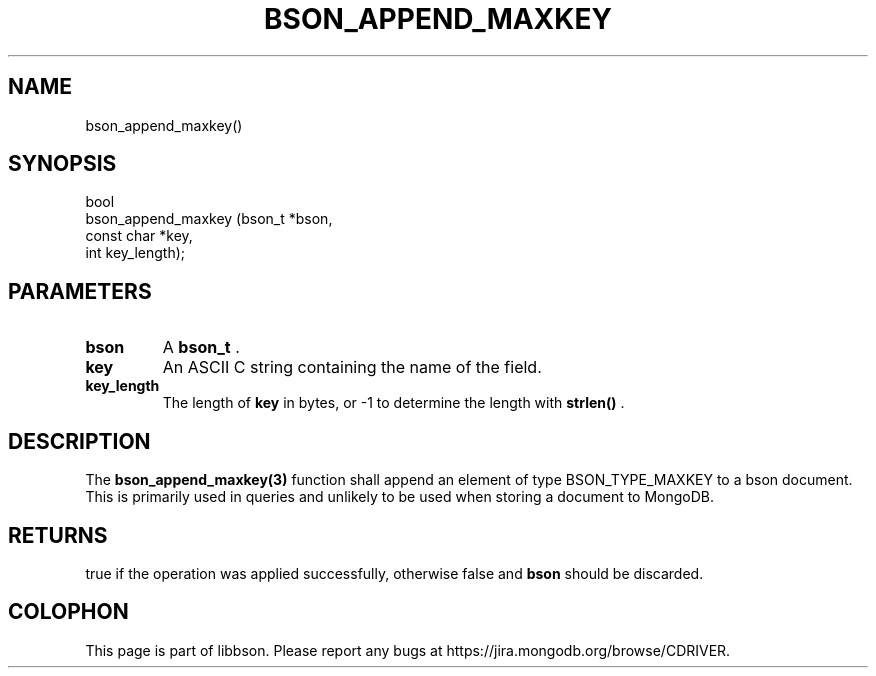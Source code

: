 .\" This manpage is Copyright (C) 2014 MongoDB, Inc.
.\" 
.\" Permission is granted to copy, distribute and/or modify this document
.\" under the terms of the GNU Free Documentation License, Version 1.3
.\" or any later version published by the Free Software Foundation;
.\" with no Invariant Sections, no Front-Cover Texts, and no Back-Cover Texts.
.\" A copy of the license is included in the section entitled "GNU
.\" Free Documentation License".
.\" 
.TH "BSON_APPEND_MAXKEY" "3" "2014-06-26" "libbson"
.SH NAME
bson_append_maxkey()
.SH "SYNOPSIS"

.nf
.nf
bool
bson_append_maxkey (bson_t     *bson,
                    const char *key,
                    int         key_length);
.fi
.fi

.SH "PARAMETERS"

.TP
.B bson
A
.BR bson_t
\&.
.LP
.TP
.B key
An ASCII C string containing the name of the field.
.LP
.TP
.B key_length
The length of
.B key
in bytes, or -1 to determine the length with
.B strlen()
\&.
.LP

.SH "DESCRIPTION"

The
.BR bson_append_maxkey(3)
function shall append an element of type BSON_TYPE_MAXKEY to a bson document. This is primarily used in queries and unlikely to be used when storing a document to MongoDB.

.SH "RETURNS"

true if the operation was applied successfully, otherwise false and
.B bson
should be discarded.


.BR
.SH COLOPHON
This page is part of libbson.
Please report any bugs at
\%https://jira.mongodb.org/browse/CDRIVER.
